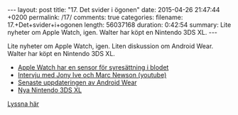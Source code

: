 #+BEGIN_HTML
---
layout: post
title: "17. Det svider i ögonen"
date: 2015-04-26 21:47:44 +0200
permalink: /17/
comments: true
categories: 
filename: 17.+Det+svider+i+ogonen
length: 56037168
duration: 0:42:54
summary: Lite nyheter om Apple Watch, igen. Walter har köpt en Nintendo 3DS XL.
---
#+END_HTML
Lite nyheter om Apple Watch, igen. Liten diskussion om Android Wear. Walter har köpt en Nintendo 3DS XL.

- [[http://9to5mac.com/2015/04/24/apple-watch-blood-oxygen/][Apple Watch har en sensor för syresättning i blodet]]
- [[https://www.youtube.com/watch?v=afYnwnCp_D8][Intervju med Jony Ive och Marc Newson (youtube)]]
- [[http://arstechnica.com/gadgets/2015/04/20/android-wear-update-closes-functionality-gap-with-the-apple-watch/][Senaste uppdateringen av Android Wear]]
- [[http://www.nintendo.com/3ds][Nya Nintendo 3DS XL]]

[[https://s3-eu-west-1.amazonaws.com/www.semikolon.fm/audio/17.+Det+svider+i+ogonen.mp3][Lyssna här]]
